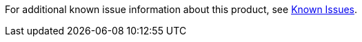 // Link to KI site
// include::reuse::partial$known-issues.adoc[tag=knownIssuesLink]
// tag::knownIssuesLink[]
For additional known issue information about this product, see https://issues.salesforce.com/[Known Issues].
// end::knownIssuesLink[]
